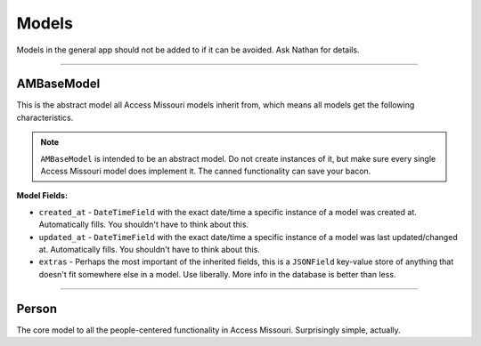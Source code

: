 Models
=======

Models in the general app should not be added to if it can be avoided. Ask Nathan for details.

.. py:currentmodule:: general.models

-------------------------

AMBaseModel
~~~~~~~~~~~

This is the abstract model all Access Missouri models inherit from, which means all models get the following characteristics.

.. note::

    ``AMBaseModel`` is intended to be an abstract model. Do not create instances of it, but make sure every single Access Missouri model does implement it. The canned functionality can save your bacon.

**Model Fields:**

* ``created_at`` - ``DateTimeField`` with the exact date/time a specific instance of a model was created at. Automatically fills. You shouldn't have to think about this.

* ``updated_at`` - ``DateTimeField`` with the exact date/time a specific instance of a model was last updated/changed at. Automatically fills. You shouldn't have to think about this.

* ``extras`` - Perhaps the most important of the inherited fields, this is a ``JSONField`` key-value store of anything that doesn't fit somewhere else in a model. Use liberally. More info in the database is better than less.

.. py:class:: AMBaseModel

    :ivar DateTimeField created_at:

        The exact date/time a specific instance of a model was created at. Automatically fills. You shouldn't have to think about this.

    :ivar DateTimeField updated_at:

        The exact date/time a specific instance of a model was last updated/changed at. Automatically fills. You shouldn't have to think about this.

    :ivar JSONField extras:

        Perhaps the most important of the inherited fields, this is a ``JSONField`` key-value store of anything that doesn't fit somewhere else in a model. Use liberally. More info in the database is better than less.

-----------------------------

Person
~~~~~~

The core model to all the people-centered functionality in Access Missouri. Surprisingly simple, actually.

.. py:class:: Person

    :ivar CharField first_name:

        Self explanatory. Max length 300.

    :ivar CharField last_name:

        Self explanatory. Max length 300.

    :ivar CharField middle_name:

        Self explanatory. Max length 300. Can be blank, cannot be ``None``.

    :ivar CharField nickname:

        Pretty straightforward. If someone’s name is Joan, but they go by “Peggy,” this should be filled in, but also if someone’s name is Robert and they go by “Bob.” We use this for a lot of fuzzy object matching. Max length 300. Can be blank, cannot be ``None``.

    :ivar CharField gender:

        Free-form ``CharField``. Not really used. Can be blank, cannot be ``None``.

    :ivar CharField suffix:

        “Jr.”, “Sr.”, etc. if relevant. Max length 10. Can be blank, cannot be ``None``.

    :ivar CharField index_name:

        The least intuitive of the fields, this is a cached concatenation of the person's name fields designed to be easily queryable. Max length is 400.

    :ivar CharField flavor_text:

        Just like on a trading card, this is the text to give someone an idea of a person's character.

    .. py:method:: get_full_name()

        Returns a person's formatted full name without making you do the heavy lifting in an inconsistent way.

        :return: Full concatenated person name.
        :rtype: str

    .. py:method:: get_absolute_url()

        Concatenates absolute path (no "https://....", but "/path/to") to standard view of object.

        :return: Path to person's standard template view.
        :rtype: str

    .. py:method:: get_admin_url()

        Concatenates absolute path (no "https://....", but "/path/to") to admin interface view of object.

        :return: Path to person's standard Django admin UI view.
        :rtype: str


